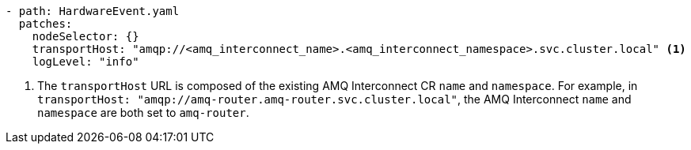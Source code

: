 :_mod-docs-content-type: SNIPPET
[source,yaml]
----
- path: HardwareEvent.yaml
  patches:
    nodeSelector: {}
    transportHost: "amqp://<amq_interconnect_name>.<amq_interconnect_namespace>.svc.cluster.local" <1>
    logLevel: "info"
----
<1>  The `transportHost` URL is composed of the existing AMQ Interconnect CR `name` and `namespace`. For example, in `transportHost: "amqp://amq-router.amq-router.svc.cluster.local"`, the AMQ Interconnect `name` and `namespace` are both set to `amq-router`.
